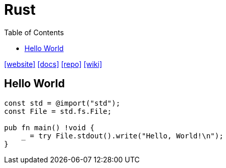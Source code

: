 = Rust
:toc: left
:url-website: https://www.rust-lang.org/
:url-docs: https://www.rust-lang.org/learn
:url-repo: https://github.com/rust-lang/rust
:url-wiki: https://en.wikipedia.org/wiki/Rust_(programming_language)

{url-website}[[website\]]
{url-docs}[[docs\]]
{url-repo}[[repo\]]
{url-wiki}[[wiki\]]

== Hello World

[,zig]
----
const std = @import("std");
const File = std.fs.File;

pub fn main() !void {
    _ = try File.stdout().write("Hello, World!\n");
}
----